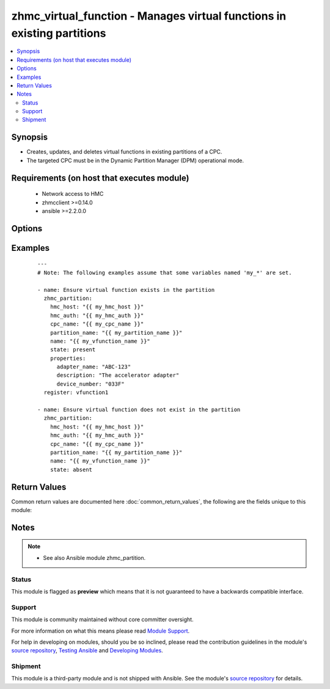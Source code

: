 .. _zhmc_virtual_function:


zhmc_virtual_function - Manages virtual functions in existing partitions
++++++++++++++++++++++++++++++++++++++++++++++++++++++++++++++++++++++++



.. contents::
   :local:
   :depth: 2


Synopsis
--------

* Creates, updates, and deletes virtual functions in existing partitions of a CPC.
* The targeted CPC must be in the Dynamic Partition Manager (DPM) operational mode.


Requirements (on host that executes module)
-------------------------------------------

  * Network access to HMC
  * zhmcclient >=0.14.0
  * ansible >=2.2.0.0


Options
-------

.. raw:: html

    <table border=1 cellpadding=4>

    <tr>
    <th class="head">parameter</th>
    <th class="head">required</th>
    <th class="head">default</th>
    <th class="head">choices</th>
    <th class="head">comments</th>
    </tr>

    <tr>
    <td>cpc_name<br/><div style="font-size: small;"></div></td>
    <td>yes</td>
    <td></td>
    <td></td>
    <td>
        <div>The name of the CPC with the partition containing the virtual function.</div>
    </td>
    </tr>

    <tr>
    <td>faked_session<br/><div style="font-size: small;"></div></td>
    <td>no</td>
    <td>Real HMC will be used.</td>
    <td></td>
    <td>
        <div>A <code>zhmcclient_mock.FakedSession</code> object that has a mocked HMC set up. If provided, it will be used instead of connecting to a real HMC. This is used for testing purposes only.</div>
    </td>
    </tr>

    <tr>
    <td rowspan="2">hmc_auth<br/><div style="font-size: small;"></div></td>
    <td>yes</td>
    <td></td>
    <td></td>
    <td>
        <div>The authentication credentials for the HMC.</div>
    </tr>

    <tr>
    <td colspan="5">
        <table border=1 cellpadding=4>
        <caption><b>Dictionary object hmc_auth</b></caption>

        <tr>
        <th class="head">parameter</th>
        <th class="head">required</th>
        <th class="head">default</th>
        <th class="head">choices</th>
        <th class="head">comments</th>
        </tr>

        <tr>
        <td>password<br/><div style="font-size: small;"></div></td>
        <td>yes</td>
        <td></td>
        <td></td>
        <td>
            <div>The password for authenticating with the HMC.</div>
        </td>
        </tr>

        <tr>
        <td>userid<br/><div style="font-size: small;"></div></td>
        <td>yes</td>
        <td></td>
        <td></td>
        <td>
            <div>The userid (username) for authenticating with the HMC.</div>
        </td>
        </tr>

        </table>

    </td>
    </tr>
    </td>
    </tr>

    <tr>
    <td>hmc_host<br/><div style="font-size: small;"></div></td>
    <td>yes</td>
    <td></td>
    <td></td>
    <td>
        <div>The hostname or IP address of the HMC.</div>
    </td>
    </tr>

    <tr>
    <td>name<br/><div style="font-size: small;"></div></td>
    <td>yes</td>
    <td></td>
    <td></td>
    <td>
        <div>The name of the target virtual function that is managed. If the virtual function needs to be created, this value becomes its name.</div>
    </td>
    </tr>

    <tr>
    <td>partition_name<br/><div style="font-size: small;"></div></td>
    <td>yes</td>
    <td></td>
    <td></td>
    <td>
        <div>The name of the partition containing the virtual function.</div>
    </td>
    </tr>

    <tr>
    <td>properties<br/><div style="font-size: small;"></div></td>
    <td>no</td>
    <td>No input properties</td>
    <td></td>
    <td>
        <div>Dictionary with input properties for the virtual function, for <code>state=present</code>. Key is the property name with underscores instead of hyphens, and value is the property value in YAML syntax. Integer properties may also be provided as decimal strings. Will be ignored for <code>state=absent</code>.</div>
        <div>The possible input properties in this dictionary are the properties defined as writeable in the data model for Virtual Function resources (where the property names contain underscores instead of hyphens), with the following exceptions:</div>
        <div>* <code>name</code>: Cannot be specified because the name has already been specified in the <code>name</code> module parameter.</div>
        <div>* <code>adapter_uri</code>: Cannot be specified because this information is specified using the artificial property <code>adapter_name</code>.</div>
        <div>* <code>adapter_name</code>: The name of the adapter that backs the target virtual function.</div>
        <div>Properties omitted in this dictionary will remain unchanged when the virtual function already exists, and will get the default value defined in the data model for virtual functions when the virtual function is being created.</div>
    </td>
    </tr>

    <tr>
    <td>state<br/><div style="font-size: small;"></div></td>
    <td>yes</td>
    <td></td>
    <td><ul><li>absent</li><li>present</li></ul></td>
    <td>
        <div>The desired state for the target virtual function:</div>
        <div><code>absent</code>: Ensures that the virtual function does not exist in the specified partition.</div>
        <div><code>present</code>: Ensures that the virtual function exists in the specified partition and has the specified properties.</div>
    </td>
    </tr>

    </table>
    </br>



Examples
--------

 ::

    
    ---
    # Note: The following examples assume that some variables named 'my_*' are set.
    
    - name: Ensure virtual function exists in the partition
      zhmc_partition:
        hmc_host: "{{ my_hmc_host }}"
        hmc_auth: "{{ my_hmc_auth }}"
        cpc_name: "{{ my_cpc_name }}"
        partition_name: "{{ my_partition_name }}"
        name: "{{ my_vfunction_name }}"
        state: present
        properties:
          adapter_name: "ABC-123"
          description: "The accelerator adapter"
          device_number: "033F"
      register: vfunction1
    
    - name: Ensure virtual function does not exist in the partition
      zhmc_partition:
        hmc_host: "{{ my_hmc_host }}"
        hmc_auth: "{{ my_hmc_auth }}"
        cpc_name: "{{ my_cpc_name }}"
        partition_name: "{{ my_partition_name }}"
        name: "{{ my_vfunction_name }}"
        state: absent

Return Values
-------------

Common return values are documented here :doc:`common_return_values`, the following are the fields unique to this module:

.. raw:: html

    <table border=1 cellpadding=4>

    <tr>
    <th class="head">name</th>
    <th class="head">description</th>
    <th class="head">returned</th>
    <th class="head">type</th>
    <th class="head">sample</th>
    </tr>

    <tr>
    <td>virtual_function</td>
    <td>
        <div>For <code>state=absent</code>, an empty dictionary.</div>
        <div>For <code>state=present</code>, a dictionary with the resource properties of the virtual function (after changes, if any). The dictionary keys are the exact property names as described in the data model for the resource, i.e. they contain hyphens (-), not underscores (_). The dictionary values are the property values using the Python representations described in the documentation of the zhmcclient Python package.</div>
    </td>
    <td align=center>success</td>
    <td align=center>dict</td>
    <td align=center><code>{
      "name": "vfunction-1",
      "description": "virtual function #1",
      "adapter-uri': "/api/adapters/...",
      ...
    }</code>
    </td>
    </tr>

    </table>
    </br>
    </br>

Notes
-----

.. note::
    - See also Ansible module zhmc_partition.



Status
~~~~~~

This module is flagged as **preview** which means that it is not guaranteed to have a backwards compatible interface.

Support
~~~~~~~

This module is community maintained without core committer oversight.

For more information on what this means please read `Module Support`_.

For help in developing on modules, should you be so inclined, please read the contribution guidelines in the module's `source repository`_, `Testing Ansible`_ and `Developing Modules`_.

.. _`Module Support`: http://docs.ansible.com/ansible/latest/modules_support.html

.. _`Testing Ansible`: http://docs.ansible.com/ansible/latest/dev_guide/testing.html

.. _`Developing Modules`: http://docs.ansible.com/ansible/latest/dev_guide/developing_modules.html


Shipment
~~~~~~~~

This module is a third-party module and is not shipped with Ansible. See the module's `source repository`_ for details.

.. _`source repository`: https://github.com/zhmcclient/zhmc-ansible-modules


